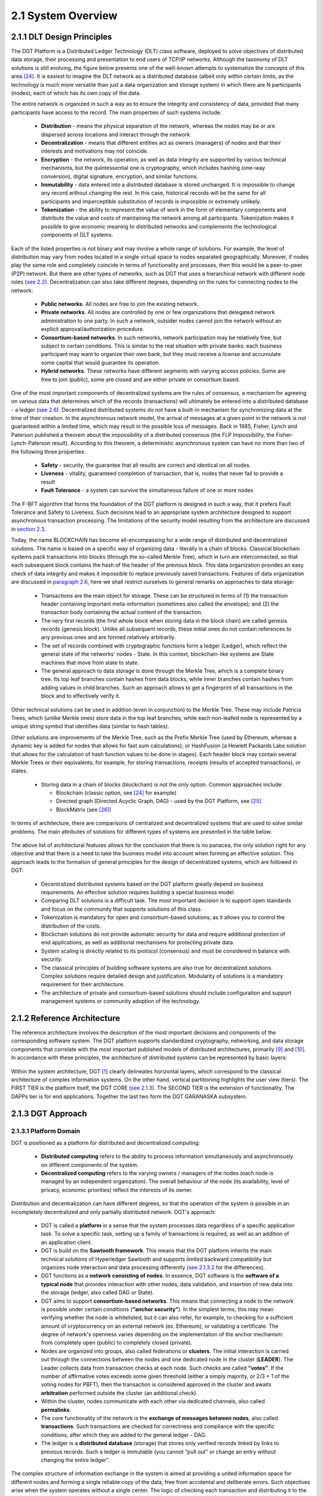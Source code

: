 
2.1	System Overview
++++++++++++++++++++++++++++

2.1.1	DLT Design Principles
===================================

The DGT Platform is a Distributed Ledger Technology (DLT) class software, deployed to solve objectives of distributed data storage, their processing and presentation to end users of TCP/IP networks. Although the taxonomy of DLT solutions is still evolving, the figure below presents one of the well-known attempts to systematize the concepts of this area `[24]`_. It is easiest to imagine the DLT network as a distributed database (albeit only within certain limits, as the technology is much more versatile than just a data organization and storage system) in which there are N participants (nodes), each of which has its own copy of the data. 

.. _[24]: ../REFERENCES/6.1_References.html

The entire network is organized in such a way as to ensure the integrity and consistency of data, provided that many participants have access to the record. The main properties of such systems include: 

 •	**Distribution** - means the physical separation of the network, whereas the nodes may be or are dispersed across locations and interact through the network. 

 •	**Decentralization** - means that different entities act as owners (managers) of nodes and that their interests and motivations may not coincide. 

 •	**Encryption** - the network, its operation, as well as data integrity are supported by various technical mechanisms, but the quintessential one is cryptography, which includes hashing (one-way conversion), digital signature, encryption, and similar functions. 

 •	**Immutability** - data entered into a distributed database is stored unchanged. It is impossible to change any record without changing the rest. In this case, historical records will be the same for all participants and imperceptible substitution of records is impossible or extremely unlikely. 

 •	**Tokenization** - the ability to represent the value of work in the form of elementary components and distribute the value and costs of maintaining the network among all participants. Tokenization makes it possible to give economic meaning to distributed networks and complements the technological components of DLT systems. 

Each of the listed properties is not binary and may involve a whole range of solutions. For example, the level of distribution may vary from nodes located in a single virtual space to nodes separated geographically. Moreover, if nodes play the same role and completely coincide in terms of functionality and processes, then this would be a peer-to-peer (P2P) network. But there are other types of networks, such as DGT that uses a hierarchical network with different node roles (`see 2.2`_). Decentralization can also take different degrees, depending on the rules for connecting nodes to the network:

 •	**Public networks**. All nodes are free to join the existing network. 

 •	**Private networks**. All nodes are controlled by one or few organizations that delegated network administration to one party. In such a network, outsider nodes cannot join the network without an explicit approval/authorization procedure. 

 •	**Consortium-based networks**. In such networks, network participation may be relatively free, but subject to certain conditions. This is similar to the real situation with private banks: each business participant may want to organize their own bank, but they must receive a license and accumulate some capital that would guarantee its operation. 

 •	**Hybrid networks**. These networks have different segments with varying access policies. Some are free to join (public), some are closed and are either private or consortium based. 

    .. image:: ../images/figure_30.png
        :align: center

One of the most important components of decentralized systems are the rules of consensus, a mechanism for agreeing on various data that determines which of the records (transactions) will ultimately be entered into a distributed database - a ledger (`see 2.6`_). Decentralized distributed systems do not have a built-in mechanism for synchronizing data at the time of their creation. In the asynchronous network model, the arrival of messages at a given point in the network is not guaranteed within a limited time, which may result in the possible loss of messages. Back in 1985, Fisher, Lynch and Paterson published a theorem about the impossibility of a distributed consensus (the FLP Impossibility, the Fisher-Lynch-Paterson result). According to this theorem, a deterministic asynchronous system can have no more than two of the following three properties:  

.. _see 2.2: 2.2_DGT_Network_Topology.html
.. _see 2.6: 2.6_Data_Model.html
.. _section 2.3: 2.3_F-BFT_Consensus.html
.. _paragraph 2.6: 2.6_Data_Model.html
.. _see 2.1.3: 2.1_System_Overview.html#dgt-approach

 •	**Safety** - security, the guarantee that all results are correct and identical on all nodes. 

 •	**Liveness** - vitality, guaranteed completion of transaction, that is, nodes that never fail to provide a result 

 •	**Fault Tolerance** - a system can survive the simultaneous failure of one or more nodes

The F-BFT algorithm that forms the foundation of the DGT platform is designed in such a way, that it prefers Fault Tolerance and Safety to Liveness. Such decisions lead to an appropriate system architecture designed to support asynchronous transaction processing. The limitations of the security model resulting from the architecture are discussed in `section 2.3`_.

Today, the name BLOCKCHAIN has become all-encompassing for a wide range of distributed and decentralized solutions. The name is based on a specific way of organizing data - literally in a chain of blocks. Classical blockchain systems pack transactions into blocks (through the so-called Merkle Tree), which in turn are interconnected, so that each subsequent block contains the hash of the header of the previous block. This data organization provides an easy check of data integrity and makes it impossible to replace previously saved transactions. Features of data organization are discussed in `paragraph 2.6`_,  here we shall restrict ourselves to general remarks on approaches to data storage: 

 •	Transactions are the main object for storage. These can be structured in terms of (1) the transaction header containing important meta-information (sometimes also called the envelope); and (2) the transaction body containing the actual content of the transaction. 

 •	The very first records (the first whole block when storing data in the block chain) are called genesis records (genesis block). Unlike all subsequent records, these initial ones do not contain references to any previous ones and are formed relatively arbitrarily. 

 •	The set of records combined with cryptographic functions form a ledger (Ledger), which reflect the general state of the networks' nodes - State. In this context, blockchain-like systems are State machines that move from state to state. 

 •	The general approach to data storage is done through the Merkle Tree, which is a complete binary tree. Its top leaf branches contain hashes from data blocks, while inner branches contain hashes from adding values in child branches. Such an approach allows to get a fingerprint of all transactions in the block and to effectively verify it. 

Other technical solutions can be used in addition (even in conjunction) to the Merkle Tree. These may include Patricia Trees, which (unlike Merkle ones) store data in the top leaf branches, while each non-leafed node is represented by a unique string symbol that identifies data (similar to hash tables).  

Other solutions are improvements of the Merkle Tree, such as the Prefix Merkle Tree (used by Ethereum, whereas a dynamic key is added for nodes that allows for fast sum calculations); or HashFusion (a Hewlett Packards Labs solution that allows for the calculation of hash function values to be done in stages). Each header block may contain several Merkle Trees or their equivalents, for example, for storing transactions, receipts (results of accepted transactions), or states. 

 •	Storing data in a chain of blocks (blockchain) is not the only option. Common approaches include:

        •	Blockchain (classic option, see `[24]`_ for example)
        •	Directed graph (Directed Acyclic Graph, DAG) - used by the DGT Platform, see `[25]`_
        •	BlockMatrix (see `[26]`_)

.. _[25]: ../REFERENCES/6.1_References.html
.. _[26]: ../REFERENCES/6.1_References.html

In terms of architecture, there are comparisons of centralized and decentralized systems that are used to solve similar problems. The main attributes of solutions for different types of systems are presented in the table below.  

    .. image:: ../images/table_9_01.PNG
        :align: center

The above list of architectural features allows for the conclusion that there is no panacea, the only solution right for any objective and that there is a need to take the business model into account when forming an effective solution. This approach leads to the formation of general principles for the design of decentralized systems, which are followed in DGT:

    •	Decentralized distributed systems based on the DGT platform greatly depend on business requirements. An effective solution requires building a special business model. 

    •	Comparing DLT solutions is a difficult task. The most important decision is to support open standards and focus on the community that supports solutions of this class.

    •	Tokenization is mandatory for open and consortium-based solutions, as it allows you to control the distribution of the costs. 

    •	Blockchain solutions do not provide automatic security for data and require additional protection of end applications, as well as additional mechanisms for protecting private data. 

    •	System scaling is directly related to its protocol (consensus) and must be considered in balance with security. 

    •	The classical principles of building software systems are also true for decentralized solutions. Complex solutions require detailed design and justification. Modularity of solutions is a mandatory requirement for their architecture. 

    •	The architecture of private and consortium-based solutions should include configuration and support management systems or community adoption of the technology. 

2.1.2	Reference Architecture
===================================

The reference architecture involves the description of the most important decisions and components of the corresponding software system. The DGT platform supports standardized cryptography, networking, and data storage components that correlate with the most important published models of distributed architectures, primarily `[9]`_ and `[10]`_. In accordance with these principles, the architecture of distributed systems can be represented by basic layers:

.. _[9]: ../REFERENCES/6.1_References.html
.. _[10]: ../REFERENCES/6.1_References.html

    .. image:: ../images/figure_31.png
        :align: center

Within the system architecture, DGT [1]_  clearly delineates horizontal layers, which correspond to the classical architecture of complex information systems. On the other hand, vertical partitioning highlights the user view (tiers). The FIRST TIER is the platform itself, the DGT CORE (`see 2.1.3`_). The SECOND TIER is the extension of functionality. The DAPPs tier is for end applications. Together the last two form the DGT GARANASKA subsystem. 

    .. image:: ../images/figure_32.png
        :align: center


2.1.3	DGT Approach
===================================

2.1.3.1	Platform Domain
----------------------------

DGT is positioned as a platform for distributed and decentralized computing:

    •	**Distributed computing** refers to the ability to process information simultaneously and asynchronously on different components of the system.
    •	**Decentralized computing** refers to the varying owners / managers of the nodes (each node is managed by an independent organization). The overall behaviour of the node (its availability, level of privacy, economic priorities) reflect the interests of its owner.  

Distribution and decentralization can have different degrees, so that the operation of the system is possible in an incompletely decentralized and only partially distributed network. DGT's approach: 

.. _see 2.1.3.2: 2.1_System_Overview.html#process-domain
.. _see 2.3: 2.3_F-BFT_Consensus.html

    •	DGT is called a **platform** in a sense that the system processes data regardless of a specific application task. To solve a specific task, setting up a family of transactions is required, as well as an addition of an application client. 

    •	DGT is build on the **Sawtooth framework**. This means that the DGT platform inherits the main technical solutions of Hyperledger Sawtooth and supports limited backward compatibility but organizes node interaction and data processing differently (`see 2.1.3.2`_ for the differences). 

    •	DGT functions as a **network consisting of nodes**. In essence, DGT software is the **software of a typical node** that provides interaction with other nodes, data validation, and insertion of new data into the storage (ledger, also called DAG or State). 

    •	DGT aims to support **consortium-based networks**. This means that connecting a node to the network is possible under certain conditions (**“anchor security”**). In the simplest terms, this may mean verifying whether the node is whitelisted, but it can also refer, for example, to checking for a sufficient amount of cryptocurrency on an external network (ex. Ethereum), or validating a certificate. The degree of network's openness varies depending on the implementation of the anchor mechanism: from completely open (public) to completely closed (private). 

    •	Nodes are organized into groups, also called federations or **clusters**. The initial interaction is carried out through the connections between the nodes and one dedicated node in the cluster (**LEADER**). The Leader collects data from transaction checks at each node. Such checks are called **“votes”**. If the number of affirmative votes exceeds some given threshold (either a simply majority, or 2/3 + 1 of the voting nodes for PBFT), then the transaction is considered approved in the cluster and awaits **arbitration** performed outside the cluster (an additional check).

    •	Within the cluster, nodes communicate with each other via dedicated channels, also called **permalinks**.

    •	The core functionality of the network is the **exchange of messages between nodes**, also called **transactions**. Such transactions are checked for correctness and compliance with the specific conditions, after which they are added to the general ledger - DAG. 

    •	The ledger is a **distributed database** (storage) that stores only verified records linked by links to previous records. Such a ledger is immutable (you cannot “pull out” or change an entry without changing the entire ledger”. 

The complex structure of information exchange in the system is aimed at providing a united information space for different nodes and forming a single reliable copy of the data, free from accidental and deliberate errors. Such objectives arise when the system operates without a single center. The logic of checking each transaction and distributing it to the entire system (ledger synchronization) is described by a system of rules called **consensus**. 

It is assumed that accidental or intentional actions of individual nodes in a heterogenous (uncontrolled) environment may violate the integrity of data in the ledger. Such actions are called Byzantine attacks, according to a well-known mathematical `Byzantine generals' problem`_. In the general case, the problem of resistance to a wide range of Byzantine attacks is considered unsolvable. But its solution can be obtained in various approximations through private algorithms - consensuses. A large number of such consensuses is known, for example, `PoW`_ (Proof Of Work), `PoS`_ (Proof Of Stake), etc.

The consensus used in DGT is called F-BFT (Federated Byzantine Fault Tolerance), which is a generalization of the PBFT algorithm (`see 2.3`_).  

.. _Byzantine generals' problem: https://en.wikipedia.org/wiki/Byzantine_fault
.. _PoW: https://en.wikipedia.org/wiki/Proof_of_work
.. _PoS: https://en.wikipedia.org/wiki/Proof_of_stake


2.1.3.2	Process Domain
--------------------------------

As indicated above, the essence of the platform is to ensure the exchange of messages between nodes and their integration (consolidation) in a single immutable ledger. 

For the exchange of such transactions to occur, the following conditions must be met: 

 •	A network of nodes has been formed. Each node is defined by **its own key pair** (private and public key). The number of nodes is enough to form a consensus [2]_.

 •	There is at least **one meaningful family of transactions**, for which a transaction structure is defined: its header and description of the transaction body. 

 •	**Consensus (validation) rules have been defined** depending on the transaction family [3]_.

 •	The transaction storage (DAG, ledger, ledger, State) has been configured properly, so that the rules for inserting transactions into the graph have been defined (there is an explicitly stated vertex to which a transaction is added).  

Transactions are generated by clients - autonomous agents that interact with nodes though API. Before sending, each client “signs” a transaction with a pair of keys (private and public) based on the elliptic cryptography mechanism (ECDSA). When sending a transaction, the client does not wait for an immediate response, instead the transaction is accepted by the network within a limited time (transactions are sent asynchronously, the client receives the transaction ID and if it has been accepted by the system, he can request its status for a given ID). 

If there are multiple nodes, the following roles can be defined in terms of processing a transaction:
 •	**INITIATOR/PRIMARY** - the node that initiates the transaction (for example, though a client that interacts with it). 

 •	**LEADER** - the node that collects transactions within its cluster (by “counting” the number of votes by the nodes of the cluster). 

 •	**REPLICA/VALIDATOR** - the node that votes on a given transaction within the cluster. 

 •	**ARBITRATOR** - node(s) outside of the cluster that verify the vote within it and add the transaction to the ledger [4]_.

The general scenario for working with transactions begins with its verification on the client, client signature and transmission to the PRIMARY node. The PRIMARY node verifies the transaction and submits it for voting to the current leader. The leader sends it within the cluster to other validators. The transaction goes through a cycle typical for PBFT (`see 2.3`_).

**Validators** check the transaction according to a stack of rules set by the transaction processor (for example, if a certain number of tokens is transferred from one account to another, then checks may include the validity of the account, sufficient balance, etc.) In case of a positive check, the node votes for the transaction by signing it and returning it to the leader. The leader independently maintains a stack of signatures and rejections from the voting validators. 

If the number of votes (signatures) from the nodes exceeds the specified number of such votes (⅔, ⅔ +1 or 50%+1 [5]_), the transaction is considered approved within the cluster and the leader transmits it to the arbitrator. The leader expands the transaction, by including all signatures of the validator nodes that voted for it in its header and then sends it to the arbitrator. This action ends this voting round. Within the framework of the topology, a leader change period (in number of rounds) may be defined, after which the leader will change, and another node will be chosen randomly among the validators to act as leader.  

The arbitrator is selected from among the nodes outside the cluster according to the algorithm specified by the topology processor (see below). The arbitrator verifies the transaction, including the validity of the signatures of the voting nodes and inserts the transactions into DAG. The flow of the transaction is shown in the diagram below. In more complex situations, when an ORACLE is present, the transaction may require additional arbitration, in which case the first arbitrator selects a new arbitrator. 

If for some reason, the transaction is “frozen” (ex. the initiator temporarily lost connection with the network), then a time-out period is provided, after which the transaction is “removed” from the queue and not sent to the network. 

After a transaction is inserted into the ledger, a version of the ledger on the arbitrator node differs from that of the other nodes. The process of synchronization starts immediately: the ledger is distributed along the permalinks either up (to the current leader) or down (from the leader to the validators). 

Since the network works asynchronously, the client that initiated the transaction does not receive an immediate response. Instead, they can proactively check on the transaction status by receiving a “check” on its completion. 

The diagram below shows the general flow of the transaction:   

    .. image:: ../images/table_9_02.PNG
        :align: center

Backward compatibility with Sawtooth provides the following benefits:

 •	Inheritance of significant functionality that has been security audited and verified in terms of performance. 

 •	The use of a consistent technology stack allows DGT to focus on developing distinctive features that most closely match the target characteristics of application scenarios, such as those primarily necessary for establishing digital ecosystems. 

 •	Easy integration of such components as Sabre and other modules with high potential. 


2.1.4	 Unique contribution
=================================

.. _Consortium-based networks: https://www.mycryptopedia.com/consortium-blockchain-explained/
.. _based on DAG: https://www.researchgate.net/publication/330880551_A_Comparative_Analysis_of_DAG-Based_Blockchain_Architectures
.. _Stellar: https://www.stellar.org/papers/stellar-consensus-protocol.pdf
.. _compromise of network safety versus liveness: https://www.scs.stanford.edu/~dm/blog/safety-vs-liveness.html

DGT is a distributed ledger technology that allows organizing interactions between organizations (Business) within the framework of a consortium-based approach. A number of properties derived from the F-BFT consensus make it possible to position DGT as a platform for ecosystems, which can implement complex B2B2C and B2B2B models. `Consortium-based networks`_, including DGT, are suitable for creating hybrid business communities. Some of DGT's features include: 

 •	The storage system is `based on DAG`_, similar to IOTA, Hedera, Hashgraph, Orumesh, DagCoin, Byteball, Nano. The DGT approach differs from those systems in that it allows voting in a federated network structure with customizable topology. 

 •	The federated approach to voting is actively used by solutions such as Ripple, `Stellar`_. DGT applies this ideology onto a horizontally scalable DAG and, through the rotation of leaders in clusters, provides a dynamic topology. This resolves the problem of the otherwise apparent `compromise of network safety versus liveness`_.  

 •	The consortium-based consensus system allows to maintain flexibility, without losing speed and interoperability. For example, Hyperledger Fabric is aimed at private peer-to-peer networks and requires the formation of special support structures (sidechains). The ICON solution uses a special Loopchain Fault Tolerance mechanism for interacting with other networks [6]_. Unlike these solutions, DGT implements a dynamic topology on top of DAG, allowing for a high degree of asynchrony in the network. 

Having some of DGT's functional properties intersect other existing solutions allows for an edge computing environment to be implemented, particularly through the simultaneous use of several well-known approaches combined within the framework of the platform. The solutions closes to DGT in architecture, such as Interbit [7]_, do not have a clear focus on ecosystem components: 

 •	The horizontally scalable DAG storage architecture combined with federated networking.

 •	Dynamic network organization due to topology processor.

 •	A single ontological layer due to the support of several families of transactions. 

 .. image:: ../images/figure_34.png
        :align: center

The implementation of the F-BFT consensus, based on the probabilistic ratio of the time the network takes to vote and the polynomial interpolation of the voting results in nodes [8]_, allows for an effective and unique technical solution with broad functional properties and exceptional interoperability. This is necessary for constructing business systems that achieve a required level of maturity [9]_. 

DGT was initially built on a well-known Hyperledger Sawtooth framework `[21]`_, led by the Intel Corporation. The philosophy, architecture and implementation of Sawtooth most closely represent the goals and objectives of DGT. DGT inherited some low-level technical features, while also adding several its own - as presented in the table below: 

 .. image:: ../images/table_9_02.png
        :align: center

.. _[21]: ../REFERENCES/6.1_References.html

Backward compatibility with Sawtooth provides the following benefits:

 •	Inheritance of significant functionality that has been security audited and verified in terms of performance. 

 •	The use of a consistent technology stack allows DGT to focus on developing distinctive features that most closely match the target characteristics of application scenarios, such as those primarily necessary for establishing digital ecosystems. 

 •	Easy integration of such components as Sabre and other modules with high potential. 

2.1.5	Node Components
==============================

The basis of the platform is the node software built on top of shared modules, grouped into internal services. The node architecture contains the following features: 

 •	Network support is conducted with the `ZeroMQ`_ high-performance asynchronous messaging library. This library allows for the organization of distributed and parallel computing. 

 •	The node-level consensus mechanism (Pluggable Consensus Algorithms) are implemented as a separate service and allow for the configuration of validation rules and voting mechanisms.

 •	Transaction processing is taken out in a separate component called the **transaction processor**. The network can simultaneously process various types of transactions - the transaction families. Each **family of transactions** is processed differently, has different data formats, and its own set of validation rules. Although the rules themselves are tied to the family of transactions (that is, to the transaction processor), the part of the node that implements the general verification procedures and interaction with other nodes is called the **Validator**. 

 •	Interaction with clients that allows them to receive information about the state of the network, the status of transactions, as well as send (“throw in”) new transactions, is carried out through the **REST API**. This supports the micro service architecture. Clients include:

        •	**DASHBOARD** (Explorer): a specialized web-portal that provides information about the state of the node and the network.

        •	**CLI** (Command Line Interface): a console that encapsulates individual node management commands. 

        •	**Applications** that implement the logic of working with the end node (for example, a wallet with tokens, a store of digital assets, an external system - a source of information) 

 •	Each service inside a node is implemented in a separate container (running `Docker`_), which allows the node to be represented as a set of connected virtual machines, which collectively form a virtual supercomputer. This allows to switch some services from one node to another [10]_.

 •	The ledger shared among all nodes is stored in a separate database, which allows quick access to all records-transactions (`LMDB`_ is used in the basic version, it is focused on storing key-value pairs in memory; DAG is implemented over the database). The ledger is the key element of the storage subsystem, while the main efforts of the network are spent on synchronization and collision resolution. The ledger stores not only the data of the transactions themselves, but also general settings and topology data. 

 .. image:: ../images/figure_35.png
        :align: center

The figure above shows the main subsystems of the node. They are listed below in the same order: 

    .. image:: ../images/table_9_03.png
        :align: center

Since many of DGT's components are run in the Docker environment, interaction occurs through those same network interfaces, which forms a specific inter-connect, as shown in the figure below (architecture of a typical node inherited from Intel Sawtooth).

 .. image:: ../images/figure_36.png
        :align: center


.. _ZeroMQ: https://en.wikipedia.org/wiki/ZeroMQ
.. _Docker: https://en.wikipedia.org/wiki/Docker_(software)
.. _LMDB: https://en.wikipedia.org/wiki/Lightning_Memory-Mapped_Database


.. rubric:: Footnotes

.. [1] At its core, the DGT software is a node containing many components and services. Node components are discussed in `2.1.4`_
.. [2] Theoretically, a network can be formed even with just one cluster, allowing for data to be inserted into the DAG directly on the same node without additional checks.
.. [3] In the extreme case, any transaction from the client can be accepted.
.. [4] In the case of a mono-cluster implementation, the role of arbitrator is played by the leader.
.. [5] Depending on the established rule for consensus
.. [6] `Blockchain 3.0 - The next generation of blockchain systems`_
.. [7] https://interbit.io/; https://insolar.io/
.. [8] `Error Detection in the Decentralized Voting Protocol`_
.. [9] https://digitaldirections.com/traditional-business-structures-collapsing-ecosystems-future/ 
.. [10] For example, when you switch the DASHBOARD from one node to another, you can view the network “from different angles”, which provides information about the operation of the entire network through different nodes in different topological relationships.

.. _2.1.4: 2.1_System_Overview.html#unique-contribution
.. _Blockchain 3.0 - The next generation of blockchain systems: https://www.researchgate.net/publication/327672110_Blockchain_30_-_The_next_generation_of_blockchain_systems
.. _Error Detection in the Decentralized Voting Protocol: https://www.researchgate.net/publication/334110643_Error_Detection_in_the_Decentralized_Voting_Protocol
